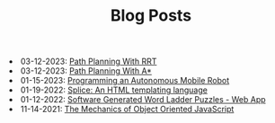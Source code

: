 #+TITLE: Blog Posts

#+begin_archive
@@html:<li>@@ @@html:<span class="archive-item" data-tags=",algorithms,"><span class="archive-date">@@ 03-12-2023: @@html:</span>@@ [[file:path-finding-with-RRT/path-finding-RRT.org][Path Planning With RRT]] @@html:</span>@@ @@html:</li>@@
@@html:<li>@@ @@html:<span class="archive-item" data-tags=",algorithms,"><span class="archive-date">@@ 03-12-2023: @@html:</span>@@ [[file:path-finding/path-finding.org][Path Planning With A*]] @@html:</span>@@ @@html:</li>@@
@@html:<li>@@ @@html:<span class="archive-item" data-tags=",robotics,"><span class="archive-date">@@ 01-15-2023: @@html:</span>@@ [[file:autonomous-mobile-robot/autonomous-mobile-robot.org][Programming an Autonomous Mobile Robot]] @@html:</span>@@ @@html:</li>@@
@@html:<li>@@ @@html:<span class="archive-item" data-tags=",web,"><span class="archive-date">@@ 01-19-2022: @@html:</span>@@ [[file:splice/splice.org][Splice: An HTML templating language]] @@html:</span>@@ @@html:</li>@@
@@html:<li>@@ @@html:<span class="archive-item" data-tags=",games,web,"><span class="archive-date">@@ 01-12-2022: @@html:</span>@@ [[file:software-generated-word-ladder-puzzles-and-web-app/software-generated-word-ladder-puzzles-and-web-app.org][Software Generated Word Ladder Puzzles - Web App]] @@html:</span>@@ @@html:</li>@@
@@html:<li>@@ @@html:<span class="archive-item" data-tags=",web,"><span class="archive-date">@@ 11-14-2021: @@html:</span>@@ [[file:mechanics-of-oo-js/mechanics-of-oo-js.org][The Mechanics of Object Oriented JavaScript]] @@html:</span>@@ @@html:</li>@@
#+end_archive
